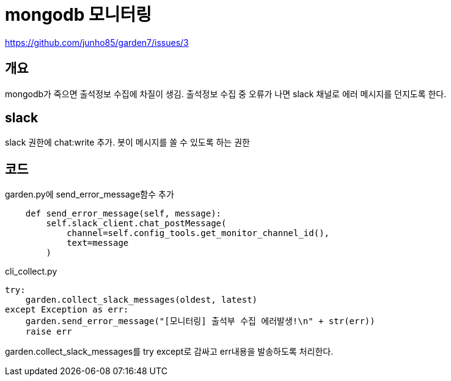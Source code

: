 :hardbreaks:
= mongodb 모니터링

https://github.com/junho85/garden7/issues/3

== 개요
mongodb가 죽으면 출석정보 수집에 차질이 생김. 출석정보 수집 중 오류가 나면 slack 채널로 에러 메시지를 던지도록 한다.

== slack
slack 권한에 chat:write 추가. 봇이 메시지를 쏠 수 있도록 하는 권한

== 코드
garden.py에 send_error_message함수 추가
[source,python]
----
    def send_error_message(self, message):
        self.slack_client.chat_postMessage(
            channel=self.config_tools.get_monitor_channel_id(),
            text=message
        )
----

cli_collect.py
[source,python]
----
try:
    garden.collect_slack_messages(oldest, latest)
except Exception as err:
    garden.send_error_message("[모니터링] 출석부 수집 에러발생!\n" + str(err))
    raise err
----
garden.collect_slack_messages를 try except로 감싸고 err내용을 발송하도록 처리한다.
